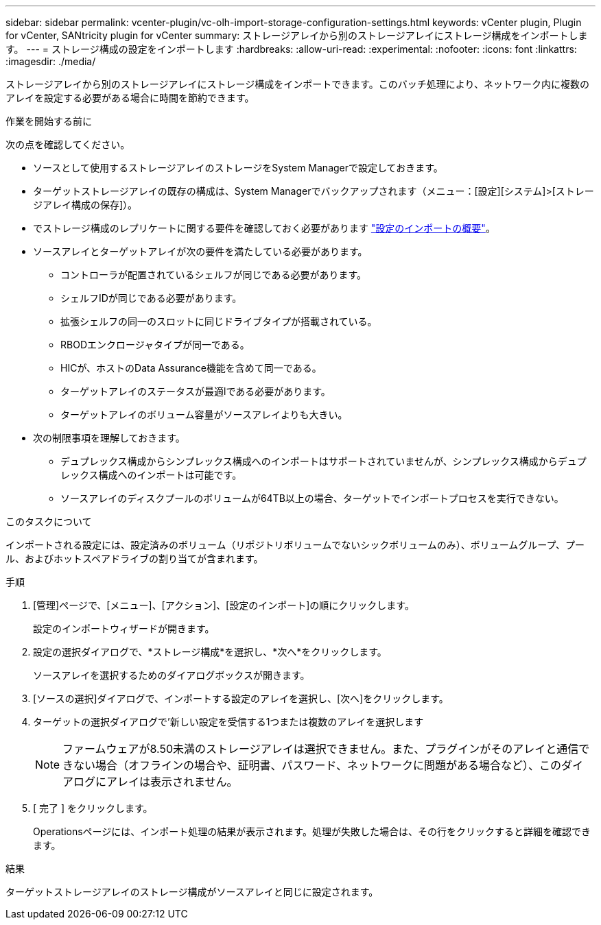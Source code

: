 ---
sidebar: sidebar 
permalink: vcenter-plugin/vc-olh-import-storage-configuration-settings.html 
keywords: vCenter plugin, Plugin for vCenter, SANtricity plugin for vCenter 
summary: ストレージアレイから別のストレージアレイにストレージ構成をインポートします。 
---
= ストレージ構成の設定をインポートします
:hardbreaks:
:allow-uri-read: 
:experimental: 
:nofooter: 
:icons: font
:linkattrs: 
:imagesdir: ./media/


[role="lead"]
ストレージアレイから別のストレージアレイにストレージ構成をインポートできます。このバッチ処理により、ネットワーク内に複数のアレイを設定する必要がある場合に時間を節約できます。

.作業を開始する前に
次の点を確認してください。

* ソースとして使用するストレージアレイのストレージをSystem Managerで設定しておきます。
* ターゲットストレージアレイの既存の構成は、System Managerでバックアップされます（メニュー：[設定][システム]>[ストレージアレイ構成の保存]）。
* でストレージ構成のレプリケートに関する要件を確認しておく必要があります link:vc-olh-import-settings-overview.html["設定のインポートの概要"]。
* ソースアレイとターゲットアレイが次の要件を満たしている必要があります。
+
** コントローラが配置されているシェルフが同じである必要があります。
** シェルフIDが同じである必要があります。
** 拡張シェルフの同一のスロットに同じドライブタイプが搭載されている。
** RBODエンクロージャタイプが同一である。
** HICが、ホストのData Assurance機能を含めて同一である。
** ターゲットアレイのステータスが最適lである必要があります。
** ターゲットアレイのボリューム容量がソースアレイよりも大きい。


* 次の制限事項を理解しておきます。
+
** デュプレックス構成からシンプレックス構成へのインポートはサポートされていませんが、シンプレックス構成からデュプレックス構成へのインポートは可能です。
** ソースアレイのディスクプールのボリュームが64TB以上の場合、ターゲットでインポートプロセスを実行できない。




.このタスクについて
インポートされる設定には、設定済みのボリューム（リポジトリボリュームでないシックボリュームのみ）、ボリュームグループ、プール、およびホットスペアドライブの割り当てが含まれます。

.手順
. [管理]ページで、[メニュー]、[アクション]、[設定のインポート]の順にクリックします。
+
設定のインポートウィザードが開きます。

. 設定の選択ダイアログで、*ストレージ構成*を選択し、*次へ*をクリックします。
+
ソースアレイを選択するためのダイアログボックスが開きます。

. [ソースの選択]ダイアログで、インポートする設定のアレイを選択し、[次へ]をクリックします。
. ターゲットの選択ダイアログで'新しい設定を受信する1つまたは複数のアレイを選択します
+

NOTE: ファームウェアが8.50未満のストレージアレイは選択できません。また、プラグインがそのアレイと通信できない場合（オフラインの場合や、証明書、パスワード、ネットワークに問題がある場合など）、このダイアログにアレイは表示されません。

. [ 完了 ] をクリックします。
+
Operationsページには、インポート処理の結果が表示されます。処理が失敗した場合は、その行をクリックすると詳細を確認できます。



.結果
ターゲットストレージアレイのストレージ構成がソースアレイと同じに設定されます。

